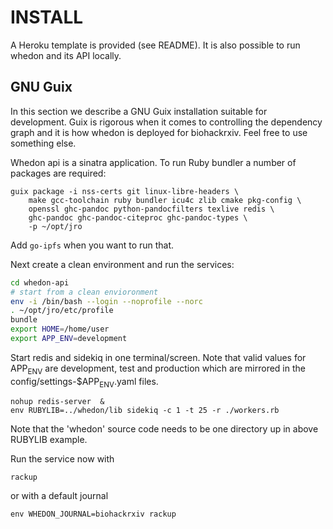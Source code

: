 * INSTALL

A Heroku template is provided (see README). It is also possible to run
whedon and its API locally.

** GNU Guix

In this section we describe a GNU Guix installation suitable for
development. Guix is rigorous when it comes to controlling the
dependency graph and it is how whedon is deployed for
biohackrxiv. Feel free to use something else.

Whedon api is a sinatra application. To run Ruby bundler a
number of packages are required:

#+BEGIN_SRC
guix package -i nss-certs git linux-libre-headers \
    make gcc-toolchain ruby bundler icu4c zlib cmake pkg-config \
    openssl ghc-pandoc python-pandocfilters texlive redis \
    ghc-pandoc ghc-pandoc-citeproc ghc-pandoc-types \
    -p ~/opt/jro
#+END_SRC

Add ~go-ipfs~ when you want to run that.

Next create a clean environment and run the services:

#+BEGIN_SRC sh
cd whedon-api
# start from a clean envioronment
env -i /bin/bash --login --noprofile --norc
. ~/opt/jro/etc/profile
bundle
export HOME=/home/user
export APP_ENV=development
#+END_SRC

Start redis and sidekiq in one terminal/screen. Note that valid
values for APP_ENV are development, test and production which
are mirrored in the config/settings-$APP_ENV.yaml files.

: nohup redis-server  &
: env RUBYLIB=../whedon/lib sidekiq -c 1 -t 25 -r ./workers.rb

Note that the 'whedon' source code needs to be one directory up
in above RUBYLIB example.

Run the service now with

: rackup

or with a default journal

: env WHEDON_JOURNAL=biohackrxiv rackup
